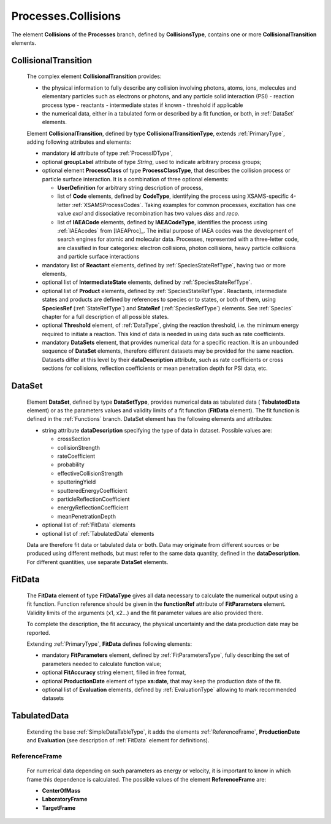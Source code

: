 .. _Collisions:

Processes.Collisions
=======================

The element **Collisions** of the **Processes** branch, 
defined by **CollisionsType**, contains one or more **CollisionalTransition** elements.

.. _Collision:

CollisionalTransition
------------------------

	The complex element **CollisionalTransition** provides:
	
	*	the physical information to fully describe any
		collision involving photons, atoms, ions, molecules and elementary particles such as
		electrons or photons, and any particle solid interaction (PSI)
		- reaction process type
		- reactants
		- intermediate states if known
		- threshold if applicable
	*	the numerical data, either in a tabulated form or described by a fit function, or both,
		in :ref:`DataSet` elements.

	.. image:: images/collisions/CollisionalTransition.png
	
	Element **CollisionalTransition**, defined by type **CollisionalTransitionType**,
	extends :ref:`PrimaryType`, adding following attributes and elements:

	*	mandatory **id** attribute of type :ref:`ProcessIDType`,
	*	optional **groupLabel** attribute of type *String*, used to indicate arbitrary process groups;
	*	optional element **ProcessClass** of type **ProcessClassType**, that describes the
		collision process or particle surface interaction. It is a combination of
		three optional elements:
		
		-	**UserDefinition** for arbitrary string description of process,
		-	list of **Code** elements, defined by **CodeType**, identifying the process
			using XSAMS-specific 4-letter :ref:`XSAMSProcessCodes`.
			Taking examples for common processes, excitation has one value *exci* and dissociative
			recombination has two values *diss* and *reco*.
		-	list of **IAEACode** elements, defined by **IAEACodeType**, identifies the process 
			using :ref:`IAEAcodes` from [IAEAProc]_. The initial purpose of IAEA codes was the development of
			search engines for atomic and molecular data. Processes, represented with a
			three-letter code, are classified in four categories: electron collisions,
			photon collisions, heavy particle collisions and particle surface interactions
	*	mandatory list of **Reactant** elements, defined by :ref:`SpeciesStateRefType`, 
		having two or more elements,
	*	optional list of **IntermediateState** elements, defined by :ref:`SpeciesStateRefType`.
	*	optional list of **Product** elements, defined by :ref:`SpeciesStateRefType`.
		Reactants, intermediate states and products are defined by references to species or to states,
		or both of them, using **SpeciesRef** (:ref:`StateRefType`) and **StateRef** (:ref:`SpeciesRefType`) elements.
		See :ref:`Species` chapter for a full description of all possible states.
	
	*	optional **Threshold** element, of :ref:`DataType`, giving the reaction threshold, i.e. the minimum energy required to initiate a reaction.
		This kind of data is needed in using data such as rate coefficients.
	*	mandatory **DataSets** element, that provides numerical data for a specific reaction.
		It is an unbounded sequence of **DataSet** elements, therefore different datasets may be provided for
		the same reaction.  Datasets differ at this level by their **dataDescription** attribute, such as
		rate coefficients or cross sections for collisions,
		reflection coefficients or mean penetration depth for PSI data, etc.



.. _DataSet:

DataSet
----------

	.. image:: images/collisions/DataSet.png

	Element **DataSet**, defined by type **DataSetType**, provides numerical
	data as tabulated data ( **TabulatedData** element)
	or as the parameters values and validity limits of a fit function 
	(**FitData** element).  The fit function is defined
	in the :ref:`Functions` branch.
	DataSet element has the following elements and attributes:
	
	*	string attribute **dataDescription** specifying the type of data in dataset.
		Possible values are:
		
		- crossSection
		- collisionStrength
		- rateCoefficient
		- probability
		- effectiveCollisionStrength
		- sputteringYield
		- sputteredEnergyCoefficient
		- particleReflectionCoefficient
		- energyReflectionCoefficient
		- meanPenetrationDepth
		
	*	optional list of :ref:`FitData` elements
	*	optional list of :ref:`TabulatedData` elements 
	
	Data are therefore fit data or tabulated data or both. Data may originate from different sources or
	be produced using different methods, but must refer to the same data quantity,
	defined in the **dataDescription**.
	For different quantities, use separate **DataSet** elements.
	
.. _FitData:

FitData
----------

	.. image:: images/collisions/FitData.png

	The **FitData** element of type **FitDataType**
	gives all data necessary to calculate the numerical output
	using a fit function. Function reference should be given in the **functionRef** attribute of
	**FitParameters** element. Validity limits of the arguments (x1, x2...) and the fit parameter values 
	are also provided there.
	
	To complete the description, the fit accuracy, the physical
	uncertainty and the data production date may be reported.

	Extending :ref:`PrimaryType`, **FitData** defines following elements:

	*	mandatory **FitParameters** element, defined by :ref:`FitParametersType`,
		fully describing the set of parameters needed to calculate function value;
	*	optional **FitAccuracy** string element, filled in free format,
	*	optional **ProductionDate** element of type **xs:date**, that may keep the production date of the fit.
	*       optional list of **Evaluation** elements, defined by :ref:`EvaluationType` allowing to mark recommended datasets
	
.. _TabulatedData:

TabulatedData
-----------------

	.. image:: images/collisions/TabulatedData.png
	
	Extending the base :ref:`SimpleDataTableType`, it adds the elements
	:ref:`ReferenceFrame`, **ProductionDate** and **Evaluation** (see
	description of :ref:`FitData` element for definitions).
	

.. _ReferenceFrame:

ReferenceFrame
+++++++++++++++

	For numerical data depending on such parameters as energy or velocity, it is important to know
	in which frame this dependence is calculated. The possible values of the element **ReferenceFrame**
	are:
	
	*	**CenterOfMass**
	*	**LaboratoryFrame**
	*	**TargetFrame**


